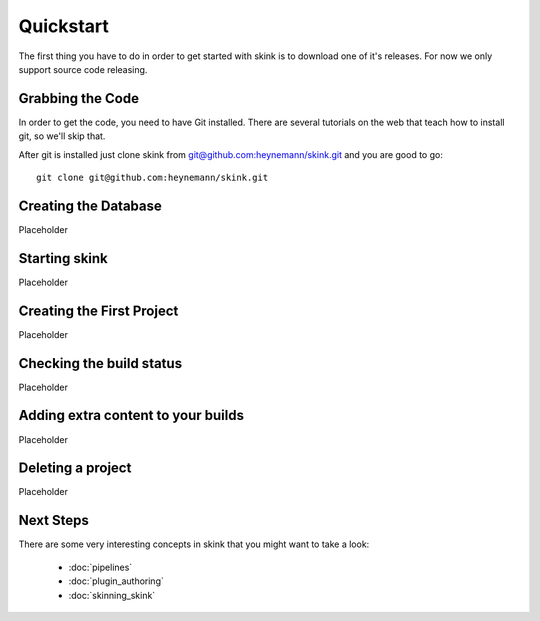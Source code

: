Quickstart
==========

The first thing you have to do in order to get started with skink is to download one of it's releases. For now we only support source code releasing.

Grabbing the Code
-----------------

In order to get the code, you need to have Git installed. There are several tutorials on the web that teach how to install git, so we'll skip that.

After git is installed just clone skink from `git@github.com:heynemann/skink.git <git@github.com:heynemann/skink.git>`_ and you are good to go::

    git clone git@github.com:heynemann/skink.git

Creating the Database
---------------------

Placeholder

Starting skink
--------------

Placeholder

Creating the First Project
--------------------------

Placeholder

Checking the build status
-------------------------

Placeholder

Adding extra content to your builds
-----------------------------------

Placeholder

Deleting a project
------------------

Placeholder


Next Steps
----------

There are some very interesting concepts in skink that you might want to take a look:

    * :doc:`pipelines`
    * :doc:`plugin_authoring`
    * :doc:`skinning_skink`

